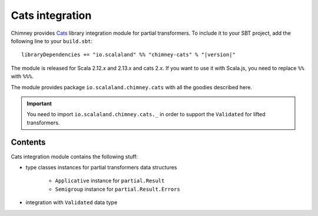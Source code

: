 .. _partial-cats-integration:

Cats integration
================

Chimney provides `Cats <https://typelevel.org/cats>`_ library integration module
for partial transformers.
To include it to your SBT project, add the following line to your ``build.sbt``:

.. parsed-literal::

  libraryDependencies += "io.scalaland" %% "chimney-cats" % "|version|"

.. TODO: verify cats version

The module is released for Scala 2.12.x and 2.13.x and cats 2.x.
If you want to use it with Scala.js, you need to replace ``%%`` with ``%%%``.

The module provides package ``io.scalaland.chimney.cats`` with all the goodies
described here.

.. important::

  You need to import ``io.scalaland.chimney.cats._`` in order to support
  the ``Validated`` for lifted transformers.


Contents
--------

Cats integration module contains the following stuff:

* type classes instances for partial transformers data structures

    * ``Applicative`` instance for ``partial.Result``
    * ``Semigroup`` instance for ``partial.Result.Errors``

* integration with ``Validated`` data type


